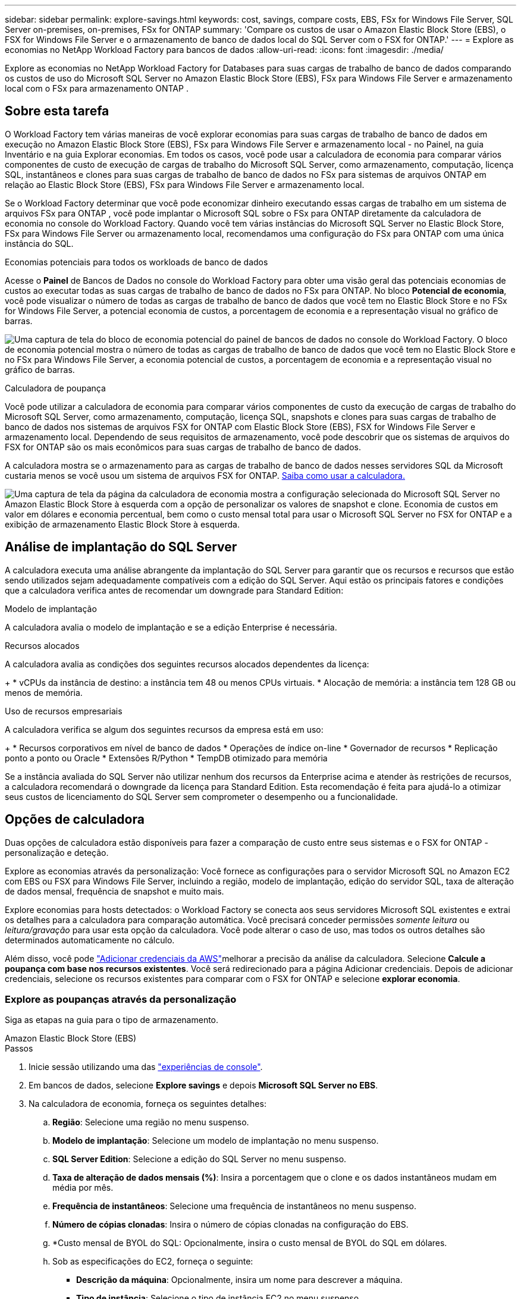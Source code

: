 ---
sidebar: sidebar 
permalink: explore-savings.html 
keywords: cost, savings, compare costs, EBS, FSx for Windows File Server, SQL Server on-premises, on-premises, FSx for ONTAP 
summary: 'Compare os custos de usar o Amazon Elastic Block Store (EBS), o FSX for Windows File Server e o armazenamento de banco de dados local do SQL Server com o FSX for ONTAP.' 
---
= Explore as economias no NetApp Workload Factory para bancos de dados
:allow-uri-read: 
:icons: font
:imagesdir: ./media/


[role="lead"]
Explore as economias no NetApp Workload Factory for Databases para suas cargas de trabalho de banco de dados comparando os custos de uso do Microsoft SQL Server no Amazon Elastic Block Store (EBS), FSx para Windows File Server e armazenamento local com o FSx para armazenamento ONTAP .



== Sobre esta tarefa

O Workload Factory tem várias maneiras de você explorar economias para suas cargas de trabalho de banco de dados em execução no Amazon Elastic Block Store (EBS), FSx para Windows File Server e armazenamento local - no Painel, na guia Inventário e na guia Explorar economias.  Em todos os casos, você pode usar a calculadora de economia para comparar vários componentes de custo de execução de cargas de trabalho do Microsoft SQL Server, como armazenamento, computação, licença SQL, instantâneos e clones para suas cargas de trabalho de banco de dados no FSx para sistemas de arquivos ONTAP em relação ao Elastic Block Store (EBS), FSx para Windows File Server e armazenamento local.

Se o Workload Factory determinar que você pode economizar dinheiro executando essas cargas de trabalho em um sistema de arquivos FSx para ONTAP , você pode implantar o Microsoft SQL sobre o FSx para ONTAP diretamente da calculadora de economia no console do Workload Factory.  Quando você tem várias instâncias do Microsoft SQL Server no Elastic Block Store, FSx para Windows File Server ou armazenamento local, recomendamos uma configuração do FSx para ONTAP com uma única instância do SQL.

.Economias potenciais para todos os workloads de banco de dados
Acesse o *Painel* de Bancos de Dados no console do Workload Factory para obter uma visão geral das potenciais economias de custos ao executar todas as suas cargas de trabalho de banco de dados no FSx para ONTAP.  No bloco *Potencial de economia*, você pode visualizar o número de todas as cargas de trabalho de banco de dados que você tem no Elastic Block Store e no FSx for Windows File Server, a potencial economia de custos, a porcentagem de economia e a representação visual no gráfico de barras.

image:screenshot-dashboard-potential-savings-tile.png["Uma captura de tela do bloco de economia potencial do painel de bancos de dados no console do Workload Factory.  O bloco de economia potencial mostra o número de todas as cargas de trabalho de banco de dados que você tem no Elastic Block Store e no FSx para Windows File Server, a economia potencial de custos, a porcentagem de economia e a representação visual no gráfico de barras."]

.Calculadora de poupança
Você pode utilizar a calculadora de economia para comparar vários componentes de custo da execução de cargas de trabalho do Microsoft SQL Server, como armazenamento, computação, licença SQL, snapshots e clones para suas cargas de trabalho de banco de dados nos sistemas de arquivos FSX for ONTAP com Elastic Block Store (EBS), FSX for Windows File Server e armazenamento local. Dependendo de seus requisitos de armazenamento, você pode descobrir que os sistemas de arquivos do FSX for ONTAP são os mais econômicos para suas cargas de trabalho de banco de dados.

A calculadora mostra se o armazenamento para as cargas de trabalho de banco de dados nesses servidores SQL da Microsoft custaria menos se você usou um sistema de arquivos FSX for ONTAP. <<Opções de calculadora,Saiba como usar a calculadora.>>

image:screenshot-ebs-savings-calculator-update.png["Uma captura de tela da página da calculadora de economia mostra a configuração selecionada do Microsoft SQL Server no Amazon Elastic Block Store à esquerda com a opção de personalizar os valores de snapshot e clone. Economia de custos em valor em dólares e economia percentual, bem como o custo mensal total para usar o Microsoft SQL Server no FSX for ONTAP e a exibição de armazenamento Elastic Block Store à esquerda."]



== Análise de implantação do SQL Server

A calculadora executa uma análise abrangente da implantação do SQL Server para garantir que os recursos e recursos que estão sendo utilizados sejam adequadamente compatíveis com a edição do SQL Server. Aqui estão os principais fatores e condições que a calculadora verifica antes de recomendar um downgrade para Standard Edition:

.Modelo de implantação
A calculadora avalia o modelo de implantação e se a edição Enterprise é necessária.

.Recursos alocados
A calculadora avalia as condições dos seguintes recursos alocados dependentes da licença:

+ * vCPUs da instância de destino: a instância tem 48 ou menos CPUs virtuais.  * Alocação de memória: a instância tem 128 GB ou menos de memória.

.Uso de recursos empresariais
A calculadora verifica se algum dos seguintes recursos da empresa está em uso:

+ * Recursos corporativos em nível de banco de dados * Operações de índice on-line * Governador de recursos * Replicação ponto a ponto ou Oracle * Extensões R/Python * TempDB otimizado para memória

Se a instância avaliada do SQL Server não utilizar nenhum dos recursos da Enterprise acima e atender às restrições de recursos, a calculadora recomendará o downgrade da licença para Standard Edition. Esta recomendação é feita para ajudá-lo a otimizar seus custos de licenciamento do SQL Server sem comprometer o desempenho ou a funcionalidade.



== Opções de calculadora

Duas opções de calculadora estão disponíveis para fazer a comparação de custo entre seus sistemas e o FSX for ONTAP - personalização e deteção.

Explore as economias através da personalização: Você fornece as configurações para o servidor Microsoft SQL no Amazon EC2 com EBS ou FSX para Windows File Server, incluindo a região, modelo de implantação, edição do servidor SQL, taxa de alteração de dados mensal, frequência de snapshot e muito mais.

Explore economias para hosts detectados: o Workload Factory se conecta aos seus servidores Microsoft SQL existentes e extrai os detalhes para a calculadora para comparação automática.  Você precisará conceder permissões _somente leitura_ ou _leitura/gravação_ para usar esta opção da calculadora. Você pode alterar o caso de uso, mas todos os outros detalhes são determinados automaticamente no cálculo.

Além disso, você pode link:https://docs.netapp.com/us-en/workload-setup-admin/add-credentials.html["Adicionar credenciais da AWS"^]melhorar a precisão da análise da calculadora. Selecione *Calcule a poupança com base nos recursos existentes*. Você será redirecionado para a página Adicionar credenciais. Depois de adicionar credenciais, selecione os recursos existentes para comparar com o FSX for ONTAP e selecione *explorar economia*.



=== Explore as poupanças através da personalização

Siga as etapas na guia para o tipo de armazenamento.

[role="tabbed-block"]
====
.Amazon Elastic Block Store (EBS)
--
.Passos
. Inicie sessão utilizando uma das link:https://docs.netapp.com/us-en/workload-setup-admin/console-experiences.html["experiências de console"^].
. Em bancos de dados, selecione *Explore savings* e depois *Microsoft SQL Server no EBS*.
. Na calculadora de economia, forneça os seguintes detalhes:
+
.. *Região*: Selecione uma região no menu suspenso.
.. *Modelo de implantação*: Selecione um modelo de implantação no menu suspenso.
.. *SQL Server Edition*: Selecione a edição do SQL Server no menu suspenso.
.. *Taxa de alteração de dados mensais (%)*: Insira a porcentagem que o clone e os dados instantâneos mudam em média por mês.
.. *Frequência de instantâneos*: Selecione uma frequência de instantâneos no menu suspenso.
.. *Número de cópias clonadas*: Insira o número de cópias clonadas na configuração do EBS.
.. *Custo mensal de BYOL do SQL: Opcionalmente, insira o custo mensal de BYOL do SQL em dólares.
.. Sob as especificações do EC2, forneça o seguinte:
+
*** *Descrição da máquina*: Opcionalmente, insira um nome para descrever a máquina.
*** *Tipo de instância*: Selecione o tipo de instância EC2 no menu suspenso.


.. Em tipos de volume, forneça os seguintes detalhes para pelo menos um tipo de volume. IOPS e taxa de transferência se aplicam a determinados volumes de tipo de disco.
+
*** *Número de volumes*
*** *Valor de armazenamento por volume (GiB)*
*** *IOPS provisionados por volume*
*** * Taxa de transferência MB/s*


.. Se você selecionou o modelo de implantação de disponibilidade sempre ativa, forneça detalhes para *Especificações secundárias do EC2* e *tipos de volume*.




--
.Amazon FSX para Windows File Server
--
.Passos
. Inicie sessão utilizando uma das link:https://docs.netapp.com/us-en/workload-setup-admin/console-experiences.html["experiências de console"^].
. Em bancos de dados, selecione *Explore poupança* e depois *Microsoft SQL Server no FSX para Windows*.
. Na calculadora de economia, forneça os seguintes detalhes:
+
.. *Região*: Selecione uma região no menu suspenso.
.. *Modelo de implantação*: Selecione um modelo de implantação no menu suspenso.
.. *SQL Server Edition*: Selecione a edição do SQL Server no menu suspenso.
.. *Taxa de alteração de dados mensais (%)*: Insira a porcentagem que o clone e os dados instantâneos mudam em média por mês.
.. *Frequência de instantâneos*: Selecione uma frequência de instantâneos no menu suspenso.
.. *Número de cópias clonadas*: Insira o número de cópias clonadas na configuração do EBS.
.. *Custo mensal de BYOL do SQL: Opcionalmente, insira o custo mensal de BYOL do SQL em dólares.
.. Em configurações do FSX for Windows File Server, forneça o seguinte:
+
*** *Tipo de implantação*: Selecione o tipo de implantação no menu suspenso.
*** *Tipo de armazenamento*: O armazenamento SSD é o tipo de armazenamento suportado.
*** *Capacidade total de armazenamento*: Insira a capacidade de armazenamento e selecione a unidade de capacidade para a configuração.
*** *IOPS SSD provisionado*: Insira o IOPS SSD provisionado para a configuração.
*** *Taxa de transferência (MB/s)*: Insira a taxa de transferência em MB/s.


.. Em especificações do EC2, selecione o *tipo de instância* no menu suspenso.




--
====
Depois de fornecer detalhes sobre a configuração do host do banco de dados, revise os cálculos e recomendações fornecidos na página.

Além disso, role para baixo até a parte inferior da página para exibir o relatório selecionando uma das seguintes opções:

* * Exportar PDF*
* *Enviar por e-mail*
* *Veja os cálculos*


Para mudar para o FSX for ONTAP, siga as instruções <<Implante o Microsoft SQL Server no AWS EC2 usando o FSX for ONTAP,Implante o Microsoft SQL Server no AQS EC2 usando o FSX para sistemas de arquivos ONTAP>>para .



=== Explore a economia dos hosts detetados

O Workload Factory insere as características detectadas do host Elastic Block Store e FSx for Windows File Server para que você possa explorar as economias automaticamente.

.Antes de começar
Complete os seguintes pré-requisitos antes de começar:

* link:https://docs.netapp.com/us-en/workload-setup-admin/add-credentials.html["Conceda permissões _somente leitura_ ou _leitura/gravação_"^] Na sua conta da AWS para detetar os sistemas Elastic Block Store (EBS) e FSX para Windows na guia *Explore Savings* e mostrar o cálculo de economia na calculadora de economia.
* Para obter recomendações de tipo de instância e melhorar a precisão de custos, faça o seguinte:
+
.. Conceda permissões ao Amazon CloudWatch e ao AWS Compute Optimizer.
+
... Entre no AWS Management Console e abra o serviço IAM.
... Edite a política para a função do IAM. Copie e adicione as seguintes permissões do Amazon CloudWatch e do AWS Compute Optimizer.
+
[source, json]
----
{
"Version": "2012-10-17",
"Statement": [
  {
   "Effect": "Allow",
   "Action": "compute-optimizer:GetEnrollmentStatus",
   "Resource": "*"
  },
  {
   "Effect": "Allow",
   "Action": "compute-optimizer:PutRecommendationPreferences",
   "Resource": "*"
  },
  {
   "Effect": "Allow",
   "Action": "compute-optimizer:GetEffectiveRecommendationPreferences",
   "Resource": "*"
  },
  {
   "Effect": "Allow",
   "Action": "compute-optimizer:GetEC2InstanceRecommendations",
   "Resource": "*"
  },
  {
   "Effect": "Allow",
   "Action": "autoscaling:DescribeAutoScalingGroups",
   "Resource": "*"
  },
  {
   "Effect": "Allow",
   "Action": "autoscaling:DescribeAutoScalingInstances",
   "Resource": "*"
  }
]
}
----


.. Inclua a conta faturável da AWS no AWS Compute Optimizer.




Siga as etapas na guia para o tipo de armazenamento.

[role="tabbed-block"]
====
.Amazon Elastic Block Store (EBS)
--
.Passos
. Inicie sessão utilizando uma das link:https://docs.netapp.com/us-en/workload-setup-admin/console-experiences.html["experiências de console"^].
. No bloco bancos de dados, selecione *explorar economia* e, em seguida, *Microsoft SQL Server no FSX para Windows* no menu suspenso.
+
Se o Workload Factory detectar hosts EBS, você será redirecionado para a guia Explorar economias.  Se o Workload Factory não detectar hosts EBS, você será redirecionado para a calculadora para<<Explore as poupanças através da personalização,explore as poupanças através da personalização>> .

. Na guia explorar economia, clique em *explorar economia* do servidor de banco de dados usando armazenamento EBS.
. Se necessário, autentique o host do banco de dados com credenciais do SQL Server, credenciais do Windows ou adicionando permissões ausentes do SQL Server.
+
Se a página Explorar economias não carregar dados após a autenticação bem-sucedida, selecione a aba *Inventário* para recarregar os dados e, em seguida, selecione a aba *Explorar economias* novamente.

. Na calculadora de economia, opcionalmente, forneça os seguintes detalhes sobre clones e instantâneos no seu armazenamento EBS para uma estimativa de economia de custos mais precisa.
+
.. *Frequência de instantâneo*: Selecione uma frequência de instantâneo no menu.
.. *Frequência de atualização do clone*: Selecione a frequência de atualização dos clones no menu.
.. *Número de cópias clonadas*: Insira o número de cópias clonadas na configuração do EBS.
.. *Taxa de mudança mensal*: Insira a porcentagem que os dados clonados e instantâneos mudam em média por mês.




--
.Amazon FSX para Windows File Server
--
.Passos
. Inicie sessão utilizando uma das link:https://docs.netapp.com/us-en/workload-setup-admin/console-experiences.html["experiências de console"^].
. No bloco Bancos de dados, selecione *Explorar economias* e depois *Microsoft SQL Server no FSx para Windows* no menu.
+
Se o Workload Factory detectar hosts FSx para Windows, você será redirecionado para a guia Explorar economias.  Se o Workload Factory não detectar hosts FSx para Windows, você será redirecionado para a calculadora para<<Explore as poupanças através da personalização,explore as poupanças através da personalização>> .

. Na guia Explorar economias, selecione *Explorar economias* do host do banco de dados usando o FSx para armazenamento do Windows File Server.
. Se necessário, autentique o host do banco de dados com credenciais do SQL Server, credenciais do Windows ou adicionando permissões ausentes do SQL Server.
+
Se a página Explorar economias não carregar dados após a autenticação bem-sucedida, selecione a aba *Inventário* para recarregar os dados e, em seguida, selecione a aba *Explorar economias* novamente.

. Na calculadora de economia, opcionalmente, forneça os seguintes detalhes sobre clones (cópias de sombra) e snapshots no seu armazenamento no FSX for Windows para uma estimativa de economia de custos mais precisa.
+
.. *Frequência de instantâneo*: Selecione uma frequência de instantâneo no menu.
+
Se as cópias de sombra do FSX for Windows forem detetadas, o valor padrão é *Diário*. Se as cópias sombra não forem detetadas, o valor padrão será *Nenhuma frequência de instantâneos*.

.. *Frequência de atualização do clone*: Selecione a frequência de atualização dos clones no menu.
.. *Número de cópias clonadas*: Insira o número de cópias clonadas na configuração FSX for Windows.
.. *Taxa de mudança mensal*: Insira a porcentagem que os dados clonados e instantâneos mudam em média por mês.




--
.Microsoft SQL Server no local
--
.Passos
. Inicie sessão utilizando uma das link:https://docs.netapp.com/us-en/workload-setup-admin/console-experiences.html["experiências de console"^].
. No bloco Bancos de dados, selecione *Explorar economias* e depois *Microsoft SQL Server local* no menu.
. Na guia local do SQL Server, baixe o script para avaliar seus ambientes SQL Server locais.
+
.. Baixe o roteiro de avaliação.  O script é uma ferramenta de coleta de dados baseada no PowerShell.  Ele coleta e carrega dados de configuração e desempenho do SQL Server para o Workload Factory.  O consultor de migração avalia os dados e planeja a implantação do FSx para ONTAP para seu ambiente SQL Server.
+
image:screenshot-download-script-on-premises.png["Uma captura de tela da guia local do SQL Server mostra a opção de baixar o script de avaliação."]

.. Execute o script no host do SQL Server.
.. Carregue a saída do script na guia local do SQL Server no Workload Factory.
+
image:screenshot-upload-script-on-premises.png["Uma captura de tela da guia local do SQL Server mostra a opção de carregar o script de avaliação."]



. Na guia local do SQL Server, selecione *Explore savings* para executar uma análise de custo do host local do SQL Server contra o FSX for ONTAP.
. Na calculadora de economia, selecione a região para o host local.
. Para obter resultados mais precisos, atualize as informações do Compute e os detalhes de armazenamento e desempenho.
. Opcionalmente, forneça os detalhes a seguir sobre clones (cópias de sombra) e snapshots em seu ambiente de banco de dados local para obter uma estimativa de economia de custo mais precisa.
+
.. *Frequência de instantâneo*: Selecione uma frequência de instantâneo no menu.
+
Se as cópias de sombra do FSX for Windows forem detetadas, o valor padrão é *Diário*. Se as cópias sombra não forem detetadas, o valor padrão será *Nenhuma frequência de instantâneos*.

.. *Frequência de atualização do clone*: Selecione a frequência de atualização dos clones no menu.
.. *Número de cópias clonadas*: Insira o número de cópias clonadas na configuração local.
.. *Taxa de mudança mensal*: Insira a porcentagem que os dados clonados e instantâneos mudam em média por mês.




--
====
Depois de fornecer detalhes sobre a configuração do host do banco de dados, revise os cálculos e recomendações fornecidos na página.

Além disso, role para baixo até a parte inferior da página para exibir o relatório selecionando uma das seguintes opções:

* * Exportar PDF*
* *Enviar por e-mail*
* *Veja os cálculos*


Para mudar para o FSX for ONTAP, siga as instruções <<Implante o Microsoft SQL Server no AWS EC2 usando o FSX for ONTAP,Implante o Microsoft SQL Server no AQS EC2 usando o FSX para sistemas de arquivos ONTAP>>para .

.Remoção de host no local
Depois de explorar as economias de um host local do Microsoft SQL Server, você tem a opção de remover o registro do host local do Workload Factory.  Selecione o menu de ação do host local do Microsoft SQL Server e selecione *Excluir*.



== Implante o Microsoft SQL Server no AWS EC2 usando o FSX for ONTAP

Se você quiser mudar para o FSX for ONTAP para obter economia de custos, clique em *criar* para criar a(s) configuração(ões) recomendada(s) diretamente do assistente criar novo servidor Microsoft SQL ou clique em *Salvar* para salvar a(s) configuração(s) recomendada(s) para mais tarde.


NOTE: O Workload Factory não oferece suporte para salvar ou criar vários FSx para sistemas de arquivos ONTAP .

.Métodos de implantação
No modo _leitura/gravação_, você pode implantar o novo servidor Microsoft SQL no AWS EC2 usando o FSx para ONTAP diretamente do Workload Factory.  Você também pode copiar o conteúdo da janela Codebox e implantar a configuração recomendada usando um dos métodos do Codebox.

+ No modo _básico_, você pode copiar o conteúdo da janela Codebox e implantar a configuração recomendada usando um dos métodos do Codebox.
